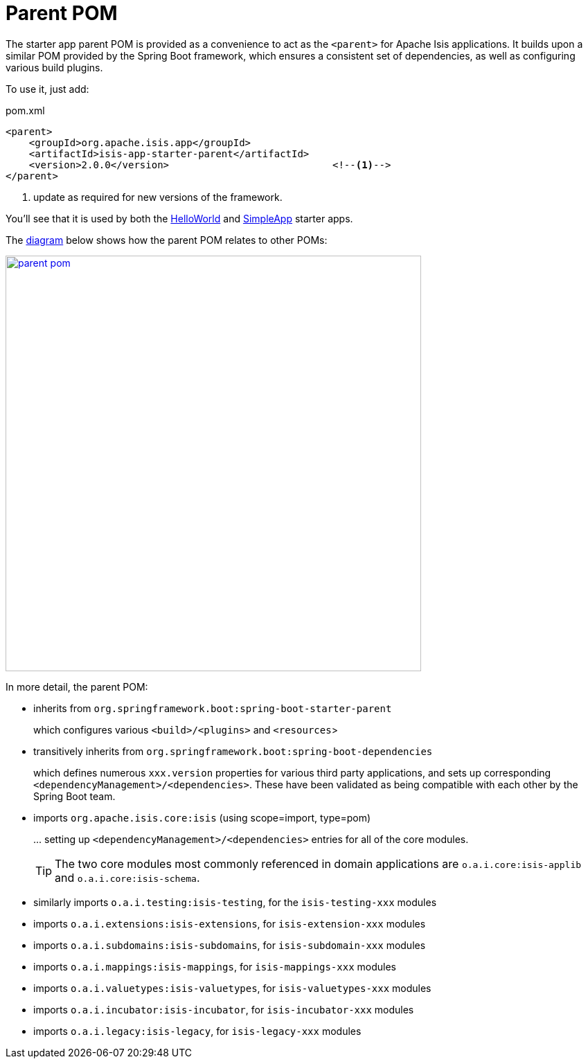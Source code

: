 = Parent POM
:Notice: Licensed to the Apache Software Foundation (ASF) under one or more contributor license agreements. See the NOTICE file distributed with this work for additional information regarding copyright ownership. The ASF licenses this file to you under the Apache License, Version 2.0 (the "License"); you may not use this file except in compliance with the License. You may obtain a copy of the License at. http://www.apache.org/licenses/LICENSE-2.0 . Unless required by applicable law or agreed to in writing, software distributed under the License is distributed on an "AS IS" BASIS, WITHOUT WARRANTIES OR  CONDITIONS OF ANY KIND, either express or implied. See the License for the specific language governing permissions and limitations under the License.
:page-role: -toc


The starter app parent POM is provided as a convenience to act as the `<parent>` for Apache Isis applications.
It builds upon a similar POM provided by the Spring Boot framework, which ensures a consistent set of dependencies, as well as configuring various build plugins.

To use it, just add:

[source,xml]
.pom.xml
----
<parent>
    <groupId>org.apache.isis.app</groupId>
    <artifactId>isis-app-starter-parent</artifactId>
    <version>2.0.0</version>                            <!--1-->
</parent>
----
<1> update as required for new versions of the framework.

You'll see that it is used by both the xref:starters:helloworld:about.adoc[HelloWorld] and xref:starters:simpleapp:about.adoc[SimpleApp] starter apps.

The link:{attachmentsdir}/parent-pom.pptx[diagram] below shows how the parent POM relates to other POMs:

image::parent-pom.png[width="600px",link="{imagesdir}/parent-pom.png"]

In more detail, the parent POM:

* inherits from `org.springframework.boot:spring-boot-starter-parent`
+
which configures various `<build>/<plugins>` and `<resources`>

* transitively inherits from `org.springframework.boot:spring-boot-dependencies`
+
which defines numerous `xxx.version` properties for various third party applications, and sets up corresponding `<dependencyManagement>/<dependencies>`.
These have been validated as being compatible with each other by the Spring Boot team.

* imports `org.apache.isis.core:isis` (using scope=import, type=pom)
+
\... setting up `<dependencyManagement>/<dependencies>` entries for all of the core modules.
+
TIP: The two core modules most commonly referenced in domain applications are `o.a.i.core:isis-applib` and `o.a.i.core:isis-schema`.

* similarly imports `o.a.i.testing:isis-testing`, for the `isis-testing-xxx` modules

* imports `o.a.i.extensions:isis-extensions`, for `isis-extension-xxx` modules

* imports `o.a.i.subdomains:isis-subdomains`, for `isis-subdomain-xxx` modules

* imports `o.a.i.mappings:isis-mappings`, for `isis-mappings-xxx` modules

* imports `o.a.i.valuetypes:isis-valuetypes`, for `isis-valuetypes-xxx` modules

* imports `o.a.i.incubator:isis-incubator`, for `isis-incubator-xxx` modules

* imports `o.a.i.legacy:isis-legacy`, for `isis-legacy-xxx` modules


